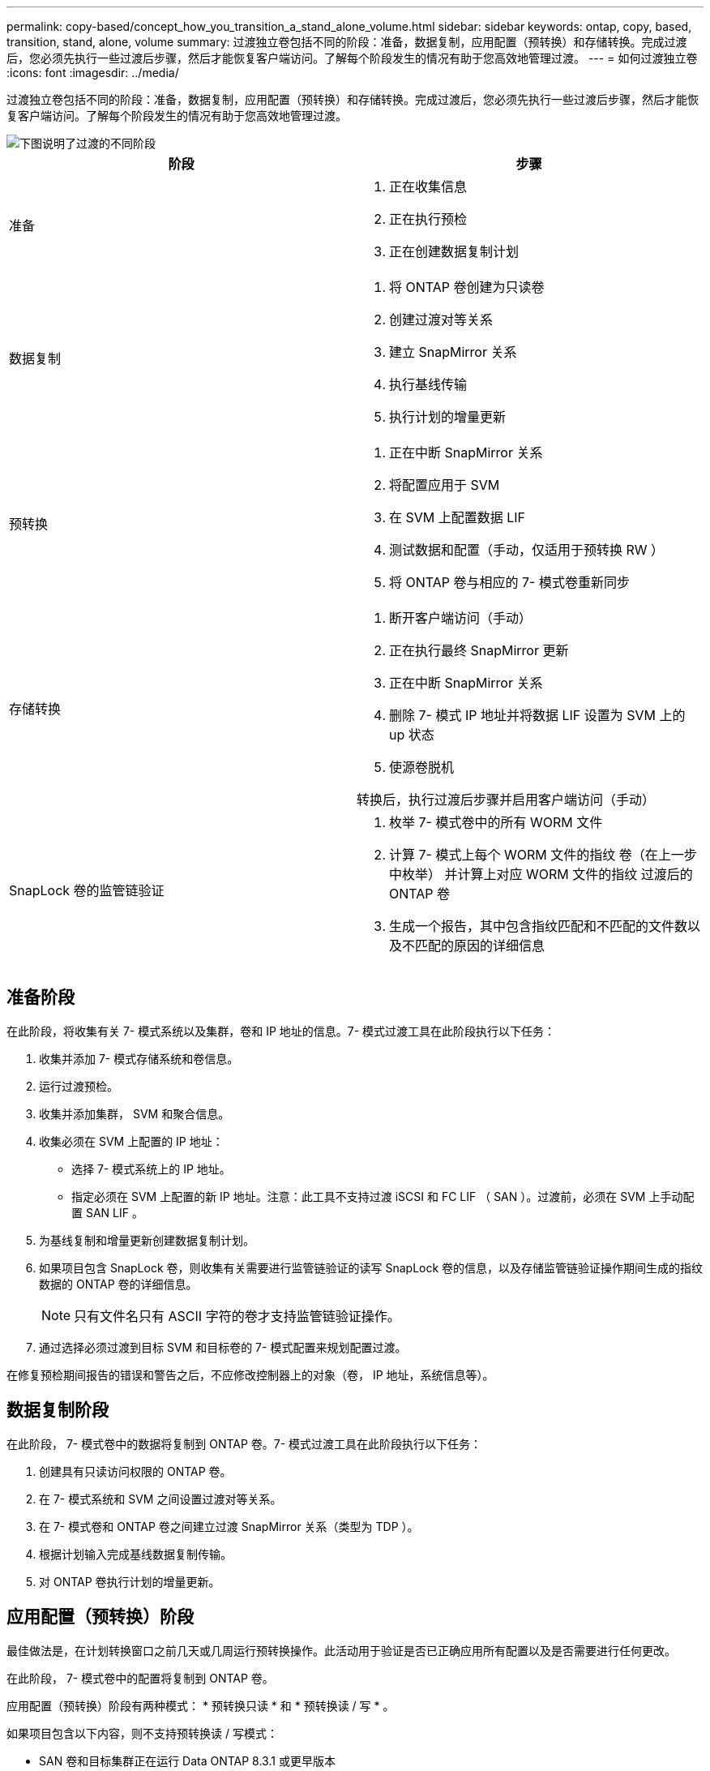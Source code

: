 ---
permalink: copy-based/concept_how_you_transition_a_stand_alone_volume.html 
sidebar: sidebar 
keywords: ontap, copy, based, transition, stand, alone, volume 
summary: 过渡独立卷包括不同的阶段：准备，数据复制，应用配置（预转换）和存储转换。完成过渡后，您必须先执行一些过渡后步骤，然后才能恢复客户端访问。了解每个阶段发生的情况有助于您高效地管理过渡。 
---
= 如何过渡独立卷
:icons: font
:imagesdir: ../media/


[role="lead"]
过渡独立卷包括不同的阶段：准备，数据复制，应用配置（预转换）和存储转换。完成过渡后，您必须先执行一些过渡后步骤，然后才能恢复客户端访问。了解每个阶段发生的情况有助于您高效地管理过渡。

image::../media/transition_singlevol.gif[下图说明了过渡的不同阶段,such as preparation,data copy]

|===
| 阶段 | 步骤 


 a| 
准备
 a| 
. 正在收集信息
. 正在执行预检
. 正在创建数据复制计划




 a| 
数据复制
 a| 
. 将 ONTAP 卷创建为只读卷
. 创建过渡对等关系
. 建立 SnapMirror 关系
. 执行基线传输
. 执行计划的增量更新




 a| 
预转换
 a| 
. 正在中断 SnapMirror 关系
. 将配置应用于 SVM
. 在 SVM 上配置数据 LIF
. 测试数据和配置（手动，仅适用于预转换 RW ）
. 将 ONTAP 卷与相应的 7- 模式卷重新同步




 a| 
存储转换
 a| 
. 断开客户端访问（手动）
. 正在执行最终 SnapMirror 更新
. 正在中断 SnapMirror 关系
. 删除 7- 模式 IP 地址并将数据 LIF 设置为 SVM 上的 up 状态
. 使源卷脱机


转换后，执行过渡后步骤并启用客户端访问（手动）



 a| 
SnapLock 卷的监管链验证
 a| 
. 枚举 7- 模式卷中的所有 WORM 文件
. 计算 7- 模式上每个 WORM 文件的指纹 卷（在上一步中枚举） 并计算上对应 WORM 文件的指纹 过渡后的 ONTAP 卷
. 生成一个报告，其中包含指纹匹配和不匹配的文件数以及不匹配的原因的详细信息


|===


== 准备阶段

在此阶段，将收集有关 7- 模式系统以及集群，卷和 IP 地址的信息。7- 模式过渡工具在此阶段执行以下任务：

. 收集并添加 7- 模式存储系统和卷信息。
. 运行过渡预检。
. 收集并添加集群， SVM 和聚合信息。
. 收集必须在 SVM 上配置的 IP 地址：
+
** 选择 7- 模式系统上的 IP 地址。
** 指定必须在 SVM 上配置的新 IP 地址。注意：此工具不支持过渡 iSCSI 和 FC LIF （ SAN ）。过渡前，必须在 SVM 上手动配置 SAN LIF 。


. 为基线复制和增量更新创建数据复制计划。
. 如果项目包含 SnapLock 卷，则收集有关需要进行监管链验证的读写 SnapLock 卷的信息，以及存储监管链验证操作期间生成的指纹数据的 ONTAP 卷的详细信息。
+

NOTE: 只有文件名只有 ASCII 字符的卷才支持监管链验证操作。

. 通过选择必须过渡到目标 SVM 和目标卷的 7- 模式配置来规划配置过渡。


在修复预检期间报告的错误和警告之后，不应修改控制器上的对象（卷， IP 地址，系统信息等）。



== 数据复制阶段

在此阶段， 7- 模式卷中的数据将复制到 ONTAP 卷。7- 模式过渡工具在此阶段执行以下任务：

. 创建具有只读访问权限的 ONTAP 卷。
. 在 7- 模式系统和 SVM 之间设置过渡对等关系。
. 在 7- 模式卷和 ONTAP 卷之间建立过渡 SnapMirror 关系（类型为 TDP ）。
. 根据计划输入完成基线数据复制传输。
. 对 ONTAP 卷执行计划的增量更新。




== 应用配置（预转换）阶段

最佳做法是，在计划转换窗口之前几天或几周运行预转换操作。此活动用于验证是否已正确应用所有配置以及是否需要进行任何更改。

在此阶段， 7- 模式卷中的配置将复制到 ONTAP 卷。

应用配置（预转换）阶段有两种模式： * 预转换只读 * 和 * 预转换读 / 写 * 。

如果项目包含以下内容，则不支持预转换读 / 写模式：

* SAN 卷和目标集群正在运行 Data ONTAP 8.3.1 或更早版本
+
在这种情况下，应用配置（预转换）阶段不会应用以下配置。相反，它们会在转换阶段应用。

+
** SAN 配置
** Snapshot 计划配置


* SnapLock 合规性卷
+
如果项目包含 SnapLock Compliance 卷，则不会在应用配置（预转换）阶段应用 Snapshot 计划配置。而是在转换阶段应用这些配置。

+
xref:concept_considerations_for_transitioning_of_snaplock_compliance_volumes.adoc[过渡 SnapLock Compliance 卷的注意事项]



如果目标集群运行的是 Data ONTAP 8.3.1 或更早版本，并且您希望在读 / 写模式下对 NAS 卷运行应用配置（预转换）操作，则必须为 NAS 卷和 SAN 卷创建单独的项目。需要执行此操作，因为如果项目中包含 SAN 卷，则不支持预转换读 / 写模式。

如果项目包含 SnapLock Compliance 卷，并且您希望对非 SnapLock Compliance 卷以读 / 写模式运行应用配置（预转换）操作，则必须为 SnapLock Compliance 卷和非 SnapLock Compliance 卷创建单独的项目。需要执行此操作，因为如果项目中包含 SnapLock Compliance 卷，则不支持预转换读 / 写模式。

该工具在 * 预转换只读模式 * 下执行以下步骤：

. 执行从 7- 模式卷到 ONTAP 卷的增量更新。
. 中断 7- 模式卷和 ONTAP 卷之间的 SnapMirror 关系。
+

NOTE: 对于 SnapLock Compliance 卷， 7- 模式卷与 ONTAP 卷之间的 SnapMirror 关系不会中断。SnapMirror 关系未中断，因为 SnapLock Compliance 卷不支持在 7- 模式卷和 ONTAP 卷之间执行 SnapMirror 重新同步操作。

. 从 7- 模式卷收集配置，并将这些配置应用于 ONTAP 卷和 SVM 。
. 在 SVM 上配置数据 LIF ：
+
** 现有的 7- 模式 IP 地址会在管理关闭状态下在 SVM 上创建。
** 在管理状态为 up 的情况下，在 SVM 上创建新的 IP 地址。


. 重新同步 7- 模式卷和 ONTAP 卷之间的 SnapMirror 关系


该工具在 * 预转换读 / 写模式 * 下执行以下步骤：

. 执行从 7- 模式卷到 ONTAP 卷的增量更新。
. 中断 7- 模式卷和 ONTAP 卷之间的 SnapMirror 关系。
. 从 7- 模式卷收集配置，并将这些配置应用于 ONTAP 卷和 SVM 。
. 在 SVM 上配置数据 LIF ：
+
** 现有的 7- 模式 IP 地址会在管理关闭状态下在 SVM 上创建。
** 在管理状态为 up 的情况下，在 SVM 上创建新的 IP 地址。


. 使 ONTAP 卷可进行读 / 写访问。
+
应用配置后， ONTAP 卷可进行读 / 写访问，以便在应用配置（预转换）测试期间在这些卷上测试读 / 写数据访问。您可以在 ONTAP 中手动验证配置和数据访问。

. 手动触发 " 完成测试 " 操作后，重新同步 ONTAP 卷。




== 存储转换阶段

7- 模式过渡工具在此阶段执行以下任务：

. 可选：执行按需 SnapMirror 更新，以减少转换后的停机时间。
. 手动：从 7- 模式系统断开客户端访问。
. 执行从 7- 模式卷到 ONTAP 卷的最终 SnapMirror 更新。
. 中断并删除 7- 模式卷与 ONTAP 卷之间的 SnapMirror 关系，使 ONTAP 卷变为读 / 写卷。
+
如果选定卷是 SnapLock Compliance 卷，而该卷是 SnapMirror 关系的目标，则会删除 7- 模式卷与 ONTAP 卷之间的 SnapMirror 关系，而不执行 SnapMirror 中断操作。执行此操作可确保二级 ONTAP SnapLock Compliance 卷保持只读模式。要在主 SnapLock Compliance 卷和二级 ONTAP SnapLock Compliance 卷之间成功执行重新同步操作，二级 Compliance 卷必须处于只读模式。

. 在以下情况下应用 Snapshot 计划配置：
+
** 目标集群正在运行集群模式 Data ONTAP 8.3.0 或 8.3.1 ，并且项目包含 SAN 卷。
** 此项目包含 SnapLock Compliance 卷。


. 如果目标集群运行的是 Data ONTAP 8.3.1 或更早版本，则应用 SAN 配置。
. 应用配额配置（如果有）。
. 从 7- 模式系统删除选择用于过渡的现有 7- 模式 IP 地址，并将 SVM 上的数据 LIF 置于管理启动状态。
+

NOTE: 7- 模式过渡工具不会过渡 SAN LIF 。

. 可选：使 7- 模式卷脱机。




== SnapLock 卷的监管链验证过程

您必须执行监管链验证操作。启动监管链验证后，该工具将执行以下操作：

. 枚举 7- 模式卷中的所有 WORM 文件。
. 计算 7- 模式卷上每个 WORM 文件的指纹（在上一步中进行了枚举），并计算过渡后的 ONTAP 卷上相应 WORM 文件的指纹。
. 生成一个报告，其中详细介绍指纹匹配和不匹配的文件数以及不匹配的原因。


[NOTE]
====
* 只有文件名仅包含 ASCII 字符的读写 SnapLock 卷才支持监管链验证操作。
* 根据 7- 模式 SnapLock 卷上的文件数量，此操作可能需要大量时间。


====


== 过渡后步骤

成功完成存储转换阶段并完成过渡后，您必须执行一些过渡后手动任务：

. 执行所需步骤以配置未过渡或部分过渡的功能，如预检报告中所示。
+
例如，过渡后必须手动配置 IPv6 和 FPolicy 。

. 对于 SAN 过渡，请重新配置主机。
+
http://docs.netapp.com/ontap-9/topic/com.netapp.doc.dot-7mtt-sanspl/home.html["SAN 主机过渡和修复"]

. 通过验证以下内容，确保 SVM 已准备好向客户端提供数据：
+
** SVM 上的卷处于联机状态并为读 / 写状态。
** SVM 上的 IP 地址已启动且可访问。


. 将客户端访问重定向到 ONTAP 卷。


* 相关信息 *

xref:task_transitioning_volumes_using_7mtt.adoc[从 7- 模式卷迁移数据和配置]
